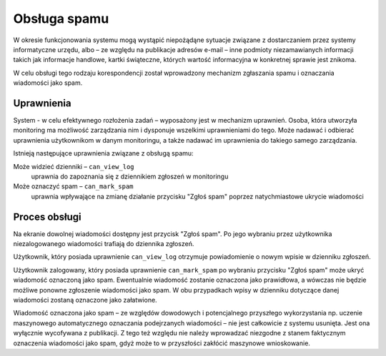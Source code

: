 *************
Obsługa spamu
*************

W okresie funkcjonowania systemu mogą wystąpić niepożądąne sytuacje związane z dostarczaniem przez systemy informatyczne
urzędu, albo – ze względu na publikacje adresów e-mail – inne podmioty niezamawianych informacji 
takich jak informacje handlowe, kartki świąteczne, których wartość informacyjna w konkretnej sprawie jest znikoma.

W celu obsługi tego rodzaju korespondencji został wprowadzony mechanizm zgłaszania spamu i oznaczania wiadomości jako 
spam.

Uprawnienia
-----------

System - w celu efektywnego rozłożenia zadań – wyposażony jest w mechanizm uprawnień. Osoba, która utworzyła monitoring
ma możliwość zarządzania nim i dysponuje wszelkimi uprawnieniami do tego. Może nadawać i odbierać uprawnienia
użytkownikom w danym monitoringu, a także nadawać im uprawnienia do takiego samego zarządzania.

Istnieją następujące uprawnienia związane z obsługą spamu:

Może widzieć dzienniki – ``can_view_log``
    uprawnia do zapoznania się z dziennikiem zgłoszeń w monitoringu

Może oznaczyć spam – ``can_mark_spam``
    uprawnia wpływające na zmianę działanie przycisku "Zgłoś spam" poprzez natychmiastowe ukrycie wiadomości

Proces obsługi
--------------

Na ekranie dowolnej wiadomości dostępny jest przycisk "Zgłoś spam". Po jego wybraniu przez użytkownika niezalogowanego
wiadomości trafiają do dziennika zgłoszeń.

Użytkownik, który posiada uprawnienie ``can_view_log`` otrzymuje powiadomienie o nowym wpisie w dzienniku
zgłoszeń.

Użytkownik zalogowany, który posiada uprawnienie ``can_mark_spam`` po wybraniu przycisku "Zgłoś spam" może ukryć
wiadomość oznaczoną jako spam. Ewentualnie wiadomość zostanie oznaczona jako prawidłowa, a wówczas nie będzie możliwe
ponowne zgłoszenie wiadomości jako spam. W obu przypadkach wpisy w dzienniku dotyczące danej wiadomości zostaną oznaczone
jako załatwione.

Wiadomość oznaczona jako spam – ze względów dowodowych i potencjalnego przyszłego wykorzystania np. uczenie maszynowego
automatycznego oznaczania podejrzanych wiadomości – nie jest całkowicie z systemu usunięta. Jest ona wyłącznie
wycofywana z publikacji. Z tego też względu nie należy wprowadzać niezgodne z stanem faktycznym oznaczenia wiadomości
jako spam, gdyż może to w przyszłości zakłócić maszynowe wnioskowanie.

